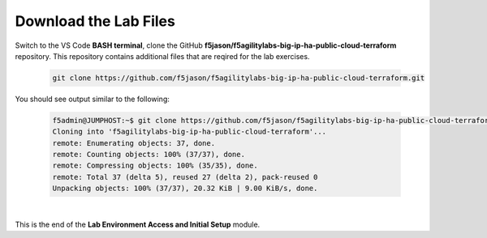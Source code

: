 Download the Lab Files
================================================================================

Switch to the VS Code **BASH terminal**, clone the GitHub **f5jason/f5agilitylabs-big-ip-ha-public-cloud-terraform** repository. This repository contains additional files that are reqired for the lab exercises.

   .. code-block:: bash

      git clone https://github.com/f5jason/f5agilitylabs-big-ip-ha-public-cloud-terraform.git


You should see output similar to the following:

   .. code-block:: bash

      f5admin@JUMPHOST:~$ git clone https://github.com/f5jason/f5agilitylabs-big-ip-ha-public-cloud-terraform.git
      Cloning into 'f5agilitylabs-big-ip-ha-public-cloud-terraform'...
      remote: Enumerating objects: 37, done.
      remote: Counting objects: 100% (37/37), done.
      remote: Compressing objects: 100% (35/35), done.
      remote: Total 37 (delta 5), reused 27 (delta 2), pack-reused 0
      Unpacking objects: 100% (37/37), 20.32 KiB | 9.00 KiB/s, done.

|

.. todo:: 

   Update with correct screen output when the repo files are finalized.


This is the end of the **Lab Environment Access and Initial Setup** module.

